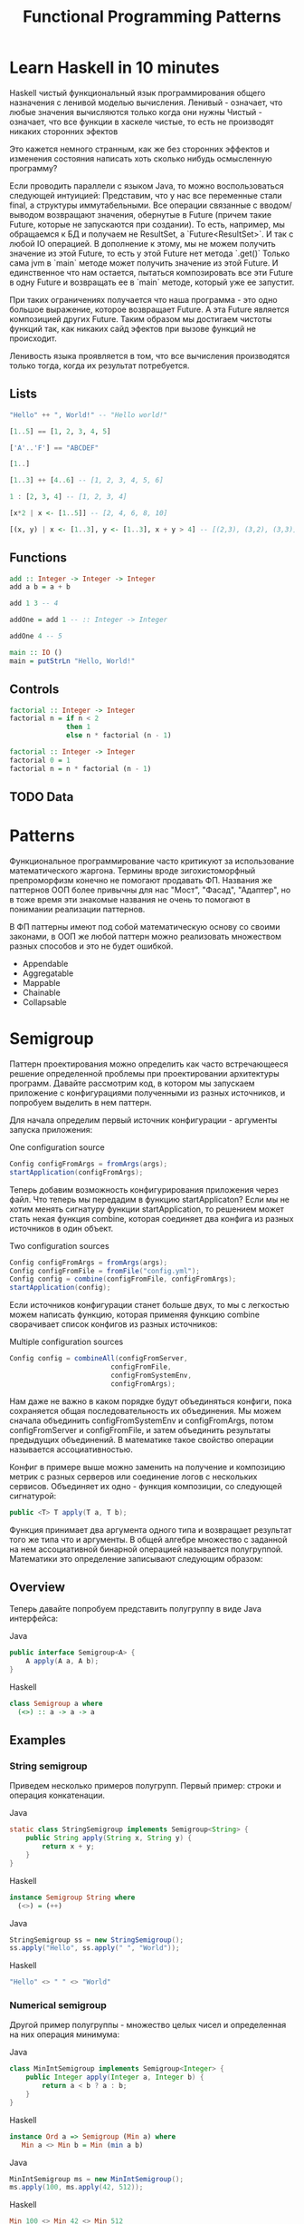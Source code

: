 #+REVEAL_EXTRA_CSS: ./css/local.css
#+REVEAL_EXTRA_CSS: ./css/ember.css
#+REVEAL_TRANS: fade
#+REVEAL_PLUGINS: (notes)
#+REVEAL_ROOT: ./reveal.js-3.8.0
#+REVEAL_DEFAULT_FRAG_STYLE: roll-in
#+OPTIONS: toc:nil num:nil reveal_slide_number:nil author:nil date:nil timestamp:nil
#+OPTIONS: reveal_width:1200 reveal_height:800
#+TITLE: Functional Programming Patterns

* Learn Haskell in 10 minutes
#+BEGIN_NOTES
Haskell чистый функциональный язык программирования общего назначения c ленивой моделью вычисления.
Ленивый - означает, что любые значения вычисляются только когда они нужны
Чистый - означает, что все функции в хаскеле чистые, то есть не производят никаких сторонних эфектов

Это кажется немного странным, как же без сторонних эффектов и изменения
состояния написать хоть сколько нибудь осмысленную программу?

Если проводить параллели с языком Java, то можно воспользоваться следующей интуицией:
Представим, что у нас все переменные стали final, а структуры иммутабельными.
Все операции связанные с вводом/выводом возвращают значения, обернутые в Future
(причем такие Future, которые не запускаются при создании).
То есть, например, мы обращаемся к БД и получаем не ResultSet, а
`Future<ResultSet>`. И так с любой IO операцией.
В дополнение к этому, мы не можем получить значение из этой Future, то есть у
этой Future нет метода `.get()`
Только сама jvm в `main` методе может получить значение из этой Future.
И единственное что нам остается, пытаться композировать все эти Future в одну
Future и возвращать ее в `main` методе, который уже ее запустит.

При таких ограничениях получается что наша программа - это одно большое
выражение, которое возвращает Future. А эта Future является композицией других Future.
Таким образом мы достигаем чистоты функций так, как никаких сайд эфектов при
вызове функций не происходит.

Ленивость языка проявляется в том, что все вычисления производятся только тогда,
когда их результат потребуется.
#+END_NOTES
** Lists
#+attr_reveal: :frag (roll-in)
#+begin_src haskell
"Hello" ++ ", World!" -- "Hello world!"
#+end_src

#+attr_reveal: :frag (roll-in)
#+begin_src haskell
[1..5] == [1, 2, 3, 4, 5]
#+end_src

#+attr_reveal: :frag (roll-in)
#+begin_src haskell
['A'..'F'] == "ABCDEF"
#+end_src

#+attr_reveal: :frag (roll-in)
#+begin_src haskell
[1..]
#+end_src

#+attr_reveal: :frag (roll-in)
#+begin_src haskell
[1..3] ++ [4..6] -- [1, 2, 3, 4, 5, 6]
#+end_src

#+attr_reveal: :frag (roll-in)
#+begin_src haskell
1 : [2, 3, 4] -- [1, 2, 3, 4]
#+end_src

#+attr_reveal: :frag (roll-in)
#+begin_src haskell
[x*2 | x <- [1..5]] -- [2, 4, 6, 8, 10]
#+end_src

#+attr_reveal: :frag (roll-in)
#+begin_src haskell
[(x, y) | x <- [1..3], y <- [1..3], x + y > 4] -- [(2,3), (3,2), (3,3)]
#+end_src

** Functions

#+attr_reveal: :frag (roll-in)
#+begin_src haskell
add :: Integer -> Integer -> Integer
add a b = a + b
#+end_src

#+attr_reveal: :frag (roll-in)
#+begin_src haskell
add 1 3 -- 4
#+end_src

#+attr_reveal: :frag (roll-in)
#+begin_src haskell
addOne = add 1 -- :: Integer -> Integer

addOne 4 -- 5
#+end_src

#+attr_reveal: :frag (roll-in)
#+begin_src haskell
main :: IO ()
main = putStrLn "Hello, World!"
#+end_src

** Controls
#+attr_reveal: :frag (roll-in)
#+begin_src haskell
factorial :: Integer -> Integer
factorial n = if n < 2
              then 1
              else n * factorial (n - 1)
#+end_src

#+attr_reveal: :frag (roll-in)
#+begin_src haskell
factorial :: Integer -> Integer
factorial 0 = 1
factorial n = n * factorial (n - 1)
#+end_src

** TODO Data

* Patterns
#+BEGIN_NOTES
Функциональное программирование часто критикуют за использование математического
жаргона. Термины вроде зигохистоморфный препроморфизм конечно не помогают
продавать ФП. Названия же паттернов ООП более привычны для нас "Мост", "Фасад",
"Адаптер", но в тоже время эти знакомые названия не очень то помогают в
понимании реализации паттернов.

В ФП паттерны имеют под собой математическую основу со своими законами, в ООП же
любой паттерн можно реализовать множеством разных способов и это не будет ошибкой.
#+END_NOTES

#+BEGIN_LEFTCOL
 * Semigroup
 * Monoid
 * Functor
 * Monad
 * Catamorphism
#+END_LEFTCOL

#+BEGIN_RIGHTCOL
#+attr_reveal: :frag (roll-in)
 * Appendable
 * Aggregatable
 * Mappable
 * Chainable
 * Collapsable
#+END_RIGHTCOL

* Semigroup
#+REVEAL: split
#+BEGIN_NOTES
Паттерн проектирования можно определить как часто встречающееся решение
определенной проблемы при проектировании архитектуры программ. Давайте
рассмотрим код, в котором мы запускаем приложение с конфигурациями полученными из
разных источников, и попробуем выделить в нем паттерн.

Для начала определим первый источник конфигурации - аргументы запуска приложения:
#+END_NOTES
One configuration source
#+BEGIN_SRC java
    Config configFromArgs = fromArgs(args);
    startApplication(configFromArgs);
#+END_SRC
#+BEGIN_NOTES
Теперь добавим возможность конфигурирования приложения через файл. Что теперь мы
передадим в функцию startApplicaton? Если мы не хотим менять сигнатуру функции
startApplication, то решением может стать некая функция combine, которая
соединяет два конфига из разных источников в один объект.
#+END_NOTES
#+REVEAL: split
Two configuration sources
#+BEGIN_SRC java
    Config configFromArgs = fromArgs(args);
    Config configFromFile = fromFile("config.yml");
    Config config = combine(configFromFile, configFromArgs);
    startApplication(config);
#+END_SRC
#+BEGIN_NOTES
Если источников конфигурации станет больше двух, то мы с легкостью можем написать
функцию, которая применяя функцию combine сворачивает список конфигов из разных
источников:
#+END_NOTES
#+REVEAL: split
Multiple configuration sources
#+BEGIN_SRC java
Config config = combineAll(configFromServer,
                         configFromFile,
                         configFromSystemEnv,
                         configFromArgs);
#+END_SRC
#+BEGIN_NOTES
Нам даже не важно в каком порядке будут объединяться конфиги, пока сохраняется
общая последовательность их объединения. Мы можем сначала объединить
configFromSystemEnv и configFromArgs, потом configFromServer и configFromFile, и
затем объединить результаты предыдущих объединений. В математике такое свойство
операции называется ассоциативностью.

Конфиг в примере выше можно заменить на получение и композицию метрик с разных
серверов или соединение логов с нескольких сервисов. Объединяет их одно -
функция композиции, со следующей сигнатурой:
#+END_NOTES

#+REVEAL: split
#+BEGIN_SRC java
public <T> T apply(T a, T b);
#+END_SRC

#+BEGIN_NOTES
Функция принимает два аргумента одного типа и возвращает результат того же типа
что и аргументы. В общей алгебре множество с заданной на нем ассоциативной бинарной
операцией называется полугруппой. Математики это определение записывают
следующим образом:
#+END_NOTES
** Overview
#+REVEAL: split
\begin{multline}
\shoveleft (G, \cdot : G \times G \rightarrow  G) \\
\shoveleft (x \cdot y) \cdot z = x \cdot (y \cdot z) \\
\end{multline}

#+REVEAL: split
#+BEGIN_NOTES
Теперь давайте попробуем представить полугруппу в виде Java интерфейса:
#+END_NOTES
Java
#+BEGIN_SRC java
public interface Semigroup<A> {
    A apply(A a, A b);
}
#+END_SRC

Haskell
#+BEGIN_SRC haskell
class Semigroup a where
  (<>) :: a -> a -> a
#+END_SRC

** Examples
*** String semigroup
#+BEGIN_NOTES
Приведем несколько примеров полугрупп.
Первый пример: строки и операция конкатенации.
#+END_NOTES
Java
#+BEGIN_SRC java
static class StringSemigroup implements Semigroup<String> {
    public String apply(String x, String y) {
        return x + y;
    }
}
#+END_SRC

Haskell
#+BEGIN_SRC haskell
instance Semigroup String where
  (<>) = (++)
#+END_SRC

#+REVEAL: split
Java
#+BEGIN_SRC java
StringSemigroup ss = new StringSemigroup();
ss.apply("Hello", ss.apply(" ", "World"));
#+END_SRC

Haskell
#+BEGIN_SRC haskell
"Hello" <> " " <> "World"
#+END_SRC

*** Numerical semigroup
#+BEGIN_NOTES
Другой пример полугруппы - множество целых чисел и определенная на них операция
минимума:
#+END_NOTES
Java
#+BEGIN_SRC java
class MinIntSemigroup implements Semigroup<Integer> {
    public Integer apply(Integer a, Integer b) {
        return a < b ? a : b;
    }
}
#+END_SRC
Haskell
#+BEGIN_SRC haskell
instance Ord a => Semigroup (Min a) where
   Min a <> Min b = Min (min a b)
#+END_SRC

#+REVEAL: split
Java
#+BEGIN_SRC java
MinIntSemigroup ms = new MinIntSemigroup();
ms.apply(100, ms.apply(42, 512));
#+END_SRC

Haskell
#+BEGIN_SRC haskell
Min 100 <> Min 42 <> Min 512
#+END_SRC

** Reduce
#+BEGIN_NOTES
Довольно легко написать функцию свертки на списке полугрупп. Со
следующей сигнатурой:
#+END_NOTES
Java
#+BEGIN_SRC java
Optional<T> sconcat(Semigroup<T> semigroup, List<T> list)
#+END_SRC

Haskell
#+BEGIN_SRC haskell
sconcat :: Semigroup a => [a] -> Maybe a
#+END_SRC

#+BEGIN_NOTES
Сразу бросается в глаза то, что функция sconcat вынуждена возвращать тип
Optional, так как мы можем передать в нее пустой список. С полугруппой
MinIntSemigroup это оправдано, так как не понятно, что нам возвращать в случае
пустого списка. Но, например, для полугруппы StringSemigroup мы бы могли вернуть
пустую строку, а в случае с конфигами - пустой конфиг без параметров. Для этого
нам нужно добавить к бинарной операции еще некий нейтральный элемент и таким
образом мы получаем моноид.
#+END_NOTES

* Monoid
** Overview
#+BEGIN_NOTES
Моноидом называется множество M, на котором задана бинарная ассоциативная
операция, и в котором существует нейтральный элемент e, удовлетворяющий
следующему равенству:
#+END_NOTES

\begin{multline}
\shoveleft (G, \cdot  : G \times  G \rightarrow  G) \\
\shoveleft (x \cdot y) \cdot z = x \cdot (y \cdot z) \\
\shoveleft e \cdot x = x \cdot e = x \\
\end{multline}

#+REVEAL: split
#+BEGIN_NOTES
Выразим это в виде Java интерфейса, расширив интерфейс полугруппы, так как по
определению любой моноид также является и полугруппой:
#+END_NOTES
Java
#+BEGIN_SRC java
public interface Monoid<A> extends Semigroup<A> {
    A empty();
}
#+END_SRC
Haskell
#+BEGIN_SRC haskell
class Semigroup a => Monoid a where
  mempty  :: a
#+END_SRC

** Examples
#+BEGIN_NOTES
Приведем примеры моноидов:
#+END_NOTES
*** String monoid
Java
#+BEGIN_SRC java
class StringMonoid implements Monoid<String> {
    public String empty() { return ""; }
    public String apply(String a, String b) {
        return a + b;
    }
}
#+END_SRC
Haskell
#+BEGIN_SRC haskell
instance Monoid String where
  mempty = ""
#+END_SRC

*** Numeric monoids
Java
#+BEGIN_SRC java
class IntSumMonoid implements Monoid<Integer> {
    public Integer empty() { return 0; }
    public Integer apply(Integer a, Integer b) {
        return a + b;
    }
}
#+END_SRC
Haskell
#+BEGIN_SRC haskell
instance Num a => Monoid (Sum a) where
  mempty = Sum 0
#+END_SRC

#+REVEAL: split
Java
#+BEGIN_SRC java
class IntProdMonoid implements Monoid<Integer> {
    public Integer empty() { return 1; }
    public Integer apply(Integer a, Integer b) {
        return a * b;
    }
}
#+END_SRC
Haskell
#+BEGIN_SRC haskell
instance Num a => Monoid (Product a) where
  mempty = Product 1
#+END_SRC

** Reduce
#+BEGIN_NOTES
И благодаря нейтральному элементу мы можем реализовать функцию свертки без
использования типа Optional:
#+END_NOTES
Java
#+BEGIN_SRC java
public static <T> T mconcat(Monoid<T> monoid, List<T> list)
#+END_SRC

Haskell
#+BEGIN_SRC haskell
mconcat :: [a] -> a
#+END_SRC

#+BEGIN_NOTES
Поскольку бинарная операция принимает два занчения одного типа и в качестве
результата возвращает значение того же типа, то это позволяет нам легко строить
композицию моноидов.
Мы можем из двух моноидов получить один составной, потом добавить к нему третий
и так далее. И в результате мы все равно получим тот же самый моноид, готовый к
дальнейшей композиции.

Моноид как паттерн позволяет нам собрать что-то сложное из простых частей не
вводя дополнительных концепций. А ассоциативность этой операции позволяет нам
разделить применение этой операции по разным потокам или даже разным сервисам.
#+END_NOTES

* Functor
#+REVEAL: split
#+BEGIN_NOTES
Давайте поразмышляем над следующими тремя примерами кода.
TODO: подобрать примеры получше
#+END_NOTES

#+BEGIN_SRC java
Customer customer = findCustomerByName(name);
String city = null;
if (customer != null) {
    city = customer.getAddress().getCity();
}
#+END_SRC

#+attr_reveal: :frag (roll-in)
#+BEGIN_SRC java
List<Customer> customers = findAllCustomers();
List<String> cities = new ArrayList<String>();
for (Customer customer : customers) {
    String city = customer.getAddress().getCity();
    cities.add(city);
}
#+END_SRC

#+attr_reveal: :frag (roll-in)
#+BEGIN_SRC java
Future<Customer> customer = findCustomerByName(name);
String city = customer.get().getAddress().getCity();
#+END_SRC

#+BEGIN_NOTES
У них гораздо больше общего чем может показаться на первый взгляд. Все эти
примеры можно переписать с использованием паттерна Функтор.
#+END_NOTES

** Overview
#+BEGIN_NOTES
По определению из математики функтор — особый тип отображений между категориями.
Его можно понимать как отображение, сохраняющее структуру.

В Java функтором называют структуру данных, которая инкапсулирует некоторое
значение и имеет метод map со следующей сигнатурой для трансформации этого
значения:
#+END_NOTES
Java
#+BEGIN_SRC java
interface Functor<A> {
    <B> Functor<B> map(Function<A, B> fn);
}
#+END_SRC

Haskell
#+BEGIN_SRC haskell
class Functor f where
  fmap :: (a -> b) -> f a -> f b
#+END_SRC
#+BEGIN_NOTES
Это можно прочитать следующим образом:
Тип f принадлежит к классу типов функтор, если для него определена функция fmap,
у которой первый параметр - это функция, принимающая значения типа a и
возвращающая значение типа b, второй параметр - это f параметризованный типом a
и результат - f, параметризованный типом b.

Тип f b - это тип высшего порядка. В Java, это было бы что-то
вроде: F<B>, то есть любой контейнер, который содержит тип B. Таким образом мы
бы получили возможность абстрагироваться не только от типа внутри контейнеров,
но и от типов самих контейнеров. Но к сожалению в Java так сделать нельзя (но
можно сделать в Scala)
#+END_NOTES

** Laws
#+BEGIN_NOTES
Но этого недостаточно, чтобы определить функтор. Как и в случае с моноидом
функтор должен удовлетворять некоторым законам, которые мы не можем выразить в
языках вроде Java или Haskell. Вот эти законы:
#+END_NOTES

\begin{multline}
\shoveleft f : X \rightarrow Y \in C, g : Y \rightarrow Z \in C \\
\shoveleft F(g \circ f) = F(g) \circ F(f) \\
\shoveleft F(\text{id}_x)=\text{id}_{F(x)} \\
\end{multline}

#+REVEAL: split
#+BEGIN_NOTES
Запишем их в виде кода.
1. Вызов функции map с функцией identity должен вернуть тот же самый функтор:
#+END_NOTES
Identity Law
#+attr_reveal: :frag (roll-in)
#+BEGIN_SRC java
functor.map(x -> x) == functor
#+END_SRC

#+BEGIN_NOTES
2. Закон композиции:
#+END_NOTES
#+attr_reveal: :frag (roll-in)
Composition Law
#+attr_reveal: :frag (roll-in)
#+BEGIN_SRC java
functor.map(x -> f(g(x))) == functor.map(g).map(f)
#+END_SRC

#+BEGIN_NOTES
Смысл этих законов сводится к тому, что функция map должна взять содержимое
контейнера, и применить к нему функцию, которую мы передали, при этом не меняя
структуры контейнера.
#+END_NOTES
** Examles
#+BEGIN_NOTES
Рассмотрим самые распространенные примеры функторов.
#+END_NOTES

*** Optional
#+BEGIN_NOTES
Optional это тип данных, который может либо содержать значение, либо нет.
Реализация функции map в этом случае довольно проста. В случае если Optional не
содержит значения - возвращаем пустой Optional. Если значение присутствует -
применяем к нему переданную функцию и возвращаем новый экземпляр Optional с
трансформированным значением.
#+END_NOTES

#+BEGIN_SRC java
class Optional<T> implements Functor<T> {
    private final T value;

    private Optional(T value) {
        this.value = value;
    }

    @Override
    public <R> Optional<R> map(Optional<T, R> f) {
        if (value == null)
            return empty();
        else
            return of(f.apply(value));
    }

    public static <T> Optional<T> of(T a) {
        return new Optional<T>(a);
    }

    public static <T> Optional<T> empty() {
        return new Optional<T>(null);
    }
}
#+END_SRC

#+attr_reveal: :frag (roll-in)
#+BEGIN_SRC java
Optional<Customer> customer = findCustomerByName(name);
Optional<String> city = customer
    .map(Customer::getAddress)
    .map(Address::getCity);
#+END_SRC

#+REVEAL: split
Haskell
#+BEGIN_SRC haskell
Maybe a = Nothing | Just a

instance Functor Maybe where
    fmap _ Nothing   = Nothing
    fmap f (Just a)  = Just (f a)
#+END_SRC

*** List
#+BEGIN_NOTES
Функтор не обязан содержать только одно значение, например список также является
функтором. Сигнатура функции map остается прежней, но ее поведение меняется. В
случае списка map применяет функцию трансформации к каждому элементу, возвращая
новый список.
#+END_NOTES
#+BEGIN_SRC java
class FList<T> extends ArrayList<T> implements Functor<T> {

    @Override
    public <R> FList<R> map(Function<T, R> f) {
        FList<R> result = new FList<>();
        for (int i = 0; i < size(); i++) {
            R newElement = f.apply(get(i));
            result.add(newElement);
        }
        return result;
    }
}
 #+END_SRC

#+attr_reveal: :frag (roll-in)
#+BEGIN_SRC java
FList<Customer> customers = getAllCustomers();
FList<String> cities = customers
    .map(Customer::getAddress)
    .map(Address::getCity);
#+END_SRC

#+REVEAL: split
Haskell
#+BEGIN_SRC haskell
instance Functor [] where
  fmap = map
#+END_SRC

*** Promise
#+BEGIN_NOTES
Определение функтора не накладывает никаких ограничений ни на структуру
контейнера, ни на то как значение в него попадает или как его достать от туда. Функтор
вообще может не содержать никакого значения в данный момент, а получать его
позже. Например, функтор можно имплементировать для класса Future<T>. При
создании объекта Future<T> в нем нет никакого значения, оно там появится когда
завершиться какое-то действие. Выполнится http запрос к внешнему
сервису или чтение из БД. Но это не мешает нам применять
трансформации к этому еще не полученному
значению через функцию map, так же как мы делали это с List и Optional. При этом
функция map не блокирует поток, ожидая появления значения. Таким образом мы можем
строить цепочки неблокирующих вычислений.
#+END_NOTES
#+BEGIN_SRC java
class Promise<T> implements Functor<T> {
    public <R> Promise<R> map(Function<T, R> f) { ... }
}
#+END_SRC

#+attr_reveal: :frag (roll-in)
#+BEGIN_SRC java
Promise<Customer> customer = customerServiceApi.getCustomerById(id);
Promise<String> city = customer
    .map(Customer::getAddress)
    .map(Address::getCity);
#+END_SRC

#+BEGIN_NOTES
По приведенным выше примерам функторов можно заметить на сколько это мощная
абстракция. Мы использовали один и тот же интерфейс для реализации цепочки отложенных
вычислений, трансформации всех элементов списка и работы с неопределенным значением.
#+END_NOTES

* Monad
#+BEGIN_NOTES
Функтор удобный и часто используемый паттерн, но в некоторых ситуациях он нам не
подходит. Например, когда функция трансформации сама возвращает функтор вместо
обычного значения.
#+END_NOTES

#+BEGIN_SRC java
public Optional<Manager> findLocalManager(String city) { ... }

//...
Optional<Customer> customer = findCustomerByName(name);
Optional<Optional<Manager>> manager = customer
    .map(Customer::getAddress)
    .map(Address::getCity)
    .map(city -> findLocalManager(city));
#+END_SRC

#+BEGIN_NOTES
Если мы воспользуемся функцией map, то в результате получим тип
Optional<Optional<Manager>> с которым потом не понятно что делать.

Функция map из определения функтора имеет следующую сигнатуру:
#+END_NOTES

#+REVEAL: split
#+BEGIN_SRC haskell
(a -> b) -> f a -> f b
#+END_SRC

#+BEGIN_NOTES
Нам же нужна функция со следующей сигнатурой:
#+END_NOTES

#+attr_reveal: :frag (roll-in)
#+BEGIN_SRC haskell
(a -> f b) -> f a -> f b
#+END_SRC

#+BEGIN_NOTES
И ее мы найдем в классе типов монада
#+END_NOTES
** Overview
#+BEGIN_NOTES
Монада — это общий способ описать идею последовательных вычислений, которые
можно соединять вместе так, чтобы от результата предыдущего вычисления зависело
следующее.

С точки зрения программирования монада это тип данных с одним параметром,
обладающим двумя функциями: Функцией конструктором (unit/pure/return), которая
оборачивает некоторое значение в монаду. И функцией связывания (flatMap/bind).
Как и рассмотренные ранее паттерны монада должна удовлетворять некоторым
законам, знакомство с которыми мы оставим за рамками этой презентации.

Интерфейс Monad может выглядеть на Java следующим образом:
#+END_NOTES

Java
#+BEGIN_SRC java
public interface Monad<T, M extends Monad<?, ?>> extends Functor<T> {
    M flatMap(Function<T, M> f);
}
#+END_SRC

#+BEGIN_NOTES
Функцию unit нельзя выразить в Java интерфейсе, будем считать что ее роль будет
выполнять конструктор класс
#+END_NOTES
Haskell
#+BEGIN_SRC haskell
class Functor m => Monad m where
    (>>=)   :: m a -> (a -> m b) -> m b
    return  :: a -> m a
#+END_SRC
** Examples
*** Optional
#+BEGIN_NOTES
Попробуем написать имплиментацию этого интерфейса для Optional.
#+END_NOTES

#+BEGIN_LARGE_SRC
#+BEGIN_SRC java
class Optional<T> implements Monad<T, Optional<T>> {
    private final T value;

    private Optional(T value) {
        this.value = value;
    }

    public static <T> Optional<T> of(T a) {
        return new Optional<>(a);
    }

    public static <T> Optional<T> empty() {
        return new Optional<>(null);
    }

    @Override
    public <B> Optional<B> map(Function<T, B> fn) {
        if (value == null)
            return empty();
        else
            return of(fn.apply(value));
    }

    @Override
    public Optional<T> flatMap(Function<T, Optional<T>> fn) {
        if (value == null)
            return empty();
        else
            return fn.apply(value);
    }
}
#+END_SRC
#+END_LARGE_SRC

#+BEGIN_NOTES
Вернемся к нашему примеру, где мы хотели найти менеджера для клиента. Теперь он
будет выглядеть так:
#+END_NOTES

#+REVEAL: split
#+BEGIN_SRC java
public Optional<Manager> findLocalManager(String city) { ... }

//...
Optional<Customer> customer = findCustomerByName(name);
Optional<Manager> manager = customer
    .map(Customer::getAddress)
    .map(Address::getCity)
    .flatMap(this::findLocalManager);
#+END_SRC

#+BEGIN_NOTES
И если потребуется, то можно с легкостью продолжить эту цепочку. Например, таким
образом мы можем безопасно добраться до глубоко вложенных полей в структурах:
#+END_NOTES

#+REVEAL: split
#+BEGIN_SRC java
class Person {
    private PersonalData personalData;
}

class PersonalData {
    private Contact contact;
}

class Contact {
    private Address address;
}

class Address {
    private String city;
}
#+END_SRC

#+BEGIN_NOTES
Во первых понять по этой структуре какие поля обязательные, а какие нет -
невозможно, так что будем считать что null может быть в любом поле и теперь
хотим у человека получить город проживания. Для этого нам придется написать
что-то вроде:
#+END_NOTES

#+attr_reveal: :frag (roll-in)
#+BEGIN_SRC java
String city = null;
if (person.getPersonalData() != null
    && person.getPersonalData().getContact() != null
    && person.getPersonalData().getContact().getAddress() != null) {
    city = person.getPersonalData().getContact().getAddress().getCity();
}
#+END_SRC

#+BEGIN_NOTES
Выглядит этот код хоть и привычно, но во-первых в нем можно допустить ошибку,
во-вторых он наполнен визуальным мусором, который мешает понимать его суть.
Давайте перепишем этот пример с использованием Optional:
#+END_NOTES

#+REVEAL: split
#+BEGIN_SRC java
class Person {
    private Optional<PersonalData> personalData;
}

class PersonalData {
    private Optional<Contact> contact;
}

class Contact {
    private Optional<Address> address;
}

class Address {
    private String city;
}
#+END_SRC

#+REVEAL: split
#+BEGIN_SRC java
Optional<String> city = person.getPersonalData()
    .flatMap(PersonalData::getContact)
    .flatMap(Contact::getAddress)
    .map(Address::getCity);
#+END_SRC
#+BEGIN_NOTES
На мой взгляд теперь из кода явно видно что мы хотим сделать, компилятор
защищает нас от ошибок а типы стали частью документации к коду.
#+END_NOTES

*** Promise
#+BEGIN_NOTES
Давайте посмотрим на функции ниже и подумаем как нам сделать следующее: получить
клиента по имени, потом по его адресу найти менеджера и запланировать между ними
встречу. И сделать все это асинхронно, без блокировок.
#+END_NOTES
#+BEGIN_SRC java
public Promise<Customer> getCustomerByName(String name) { ... }
public Promise<Manager> getLocalManager(Address customerAddress) { ... }
public Promise<Meeting> scheduleMeeting(Manager manager, Customer customer) { ... }
#+END_SRC

#+BEGIN_NOTES
На самом деле для этого нам не нужно ничего знать кроме того что Promise также
является монадой. Сделать то что мы хотим можно следующим образом:
#+END_NOTES
#+attr_reveal: :frag (roll-in)
#+BEGIN_SRC java
Promise<Meeting> meeting = getCustomerByName(name)
    .flatMap(customer ->
             getLocalManager(customer.getAddress())
                 .flatMap(manager ->
                          scheduleMeeting(manager, customer)));
#+END_SRC

#+BEGIN_NOTES
Таким образом мы можем строить цепочки связанных асинхронных вызовов не
используя коллбеки или какие-то дополнительные инструменты синхронизации.
#+END_NOTES
*** For comprehension
#+BEGIN_NOTES
В Haskell и Scala монады настолько распространены, что существует специальный
синтаксис для композиции монадических функций. Благодаря ему можно переписать
этот код:
#+END_NOTES
#+REVEAL: split
Scala:
#+BEGIN_SRC scala
val meeting = getCustomerByName(name)
  .flatMap(customer =>
      getLocalManager(customer.address)
        .flatMap(manager =>
          scheduleMeeting(manager, customer))
  )
#+END_SRC

#+BEGIN_NOTES
Вот так:
#+END_NOTES
#+attr_reveal: :frag (roll-in)
#+BEGIN_SRC scala
val meeting = for {
  customer <- getCustomerByName(name)
  manager <- getLocalManager(customer.address)
  meeting <- scheduleMeeting(manager, customer)
} yield meeting
#+END_SRC

#+BEGIN_NOTES
В Scala такая форма записи называется for-comprehension
#+END_NOTES

*** Either
#+BEGIN_NOTES
Either - еще одна распространенная монада. Она реализует семантику вычислений
которые могут завершиться успехом или же неудачей. Either представляет из себя
двухпараметрический тип, где первый параметр типа (Left) означает ошибку, а
правый параметр (Right) - успех. Существует несколько способов реализовать этот
класс на Java, приведем самый примитивный:
#+END_NOTES
#+BEGIN_LARGE_SRC
#+BEGIN_SRC java
public class Either<L, R> implements Monad<R, Either<L, R>> {
    private final L leftVal;
    private final R rightVal;

    private Either(L left, R right) {
        this.leftVal = left;
        this.rightVal = right;
    }

    public static <L, R> Either<L, R> left(L left) {
        return new Either<>(left, null);
    }

    public static <L, R> Either<L, R> right(R right) {
        return new Either<>(null, right);
    }

    @Override
    public Either<L, R> flatMap(Function<R, Either<L, R>> f) {
        if (leftVal != null)
            return left(leftVal);
        else
            return f.apply(rightVal);
    }

    @Override
    public <B> Either<L, B> map(Function<R, B> f) {
        if (leftVal != null)
            return left(leftVal);
        else
            return right(f.apply(rightVal));
    }
}
#+END_SRC
#+END_LARGE_SRC

#+REVEAL: split
#+BEGIN_NOTES
Предыдущий пример с Promese можно переписать следующим образом:
#+END_NOTES
Java
#+BEGIN_SRC java
public Either<ServiceError, Customer> getCustomerByName(String name) { ... }
public Either<ServiceError, Manager> getLocalManager(Address customerAddress) { ... }
public Either<ServiceError, Meeting> scheduleMeeting(Manager manager, Customer customer) { ... }

Either<ServiceError, Meeting> meeting = getCustomerByName(name)
    .flatMap(customer ->
             getLocalManager(customer.getAddress())
             .flatMap(manager ->
                      scheduleMeeting(manager, customer)));
#+END_SRC
#+BEGIN_NOTES
И снова, как мы видим, поменяв тип с Promise на Ether, основной алгоритм не
поменялся, изменился только контекст вычислений. Раньше у нас были вычисления в
асинхронном контексте, а теперь вычисления с возможной неудачей. Цепочка
вычислений будет продолжаться пока какая-нибудь из функций не вернет Left
значение, вместо Right или пока не завершится успешно вся цепочка. На уровне
типов можно сделать так что будет невозможно воспользоваться значением из Either
если сначала не проверить, что он содержит, ошибку или результат. Таким образом
мы добиваемся поведения аналогичного проверяемым исключениям Java. Но, в отличие
от них, тип Either удобнее композировать.

Аналогичный пример на Scala:
#+END_NOTES
#+attr_reveal: :frag (roll-in)
Scala
#+attr_reveal: :frag (roll-in)
#+BEGIN_SRC scala
val meeting = for {
  customer <- getCustomerByName(name)
  manager <- getLocalManager(customer.address)
  meeting <- scheduleMeeting(manager, customer)
} yield meeting
#+END_SRC
* End
#+BEGIN_NOTES
Абстракции крайне важны. В принципе все чем мы занимаемся в программировании -
это проектирование абстракций и взаимодействий между ними. К признакам хороших
абстракций можно отнести возможность комбинировать их друг с другом и
универсальность, то есть количество разных вещей, которые можно выразить через
абстракцию.

У математиков очень большой опыт в построении и использовании абстракций. И
поскольку язык Хаскелл был разработан математиками, то нет ничего удивительного
что в нем используются знакомые математикам и проверенные временем абстракции. И
дальше они уже потихоньку протекают в мейнстрим языки программирования.



Это позволяет рассуждать о коде,  в чем и должны помогать паттерны. Только в отличие от ооп и 3ех разновидностей стнглтонов под этими паттернами есть матиматическое основание. И строгие поавила что является моноидом, а что нет. При этом эти правила хоть и не требуются еа уровне языка, зотя бы можно проверитб юнит тестом.

Слыша слово моноид я понимаю что это что-то что я могу заредюсить и при этом сделать это параллельно
Свойство ассоциативности кажется таким не существенным, но оно очень мощное.

Семигруппа - значит можем параллелить или асинхронно обробатовать батчами
Моноид - можем делать фолд A functor is a way to apply a function over or around
some structure that we don’t want to alter. That is, we want to apply the
function to the value that is “inside” some structure and leave the structure
alone.

То же самое с декомпозицией большой задачи. Мой опыт показывает, что чем меньше
контекста нужно держать в голове для осознания одной строчки кода, тем проще её
понять. В Haskell все направлено на то, чтобы этот контекст сделать как можно
меньше, то есть, чтобы не думать. Чистые функции — чтобы не думать о посторонних
эффектах. Иммутабельность — чтобы не думать, где переменная могла измениться.
Типы — чтобы не думать, какую экзотику могут скормить в нашу функцию.
Полиморфизм — чтобы вообще не думать о конкретных значениях, а думать о
действиях. Разделение контекста и значений на уровне типов — чтобы не думать,
какую часть внешнего мира изменит вызов этой функции. Алгебраические типы данных
— чтобы не думать обо всех случаях и сценариях сразу. Ряд можно продолжать долго
#+END_NOTES

* Trash

#+REVEAL: split
#+BEGIN_SRC haskell
class Functor m => Monad m where
    (>>=)   :: m a -> (a -> m b) -> m b

    pure    :: a -> m a
#+END_SRC

#+attr_reveal: :frag (roll-in)
#+BEGIN_SRC haskell
instance Monad Maybe where
    (Just x) >>= k      = k x
    Nothing  >>= _      = Nothing

    pure x = Just x
#+END_SRC


\begin{multline}
\shoveleft F : C \to D \\
\shoveleft X \in C \text{ assign an object } F(X) \in D \\
\shoveleft f : X \rightarrow Y \in C
\text{ assign an arrow } F(f) : F(X) \rightarrow F(Y) \in D
\end{multline}


#+attr_reveal: :frag (roll-in)
\begin{multline}
\shoveleft f : X \rightarrow Y \in C, g : Y \rightarrow Z \in C \\
F(g \circ f) = F(g) \circ F(f) \\ \\
\shoveleft F(\text{id}_x)=\text{id}_{F(x)}
\end{multline}
